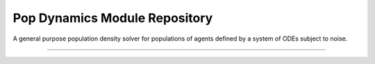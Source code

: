 Pop Dynamics Module Repository
========================

A general purpose population density solver for populations of agents defined by a system of ODEs subject to noise.

---------------

